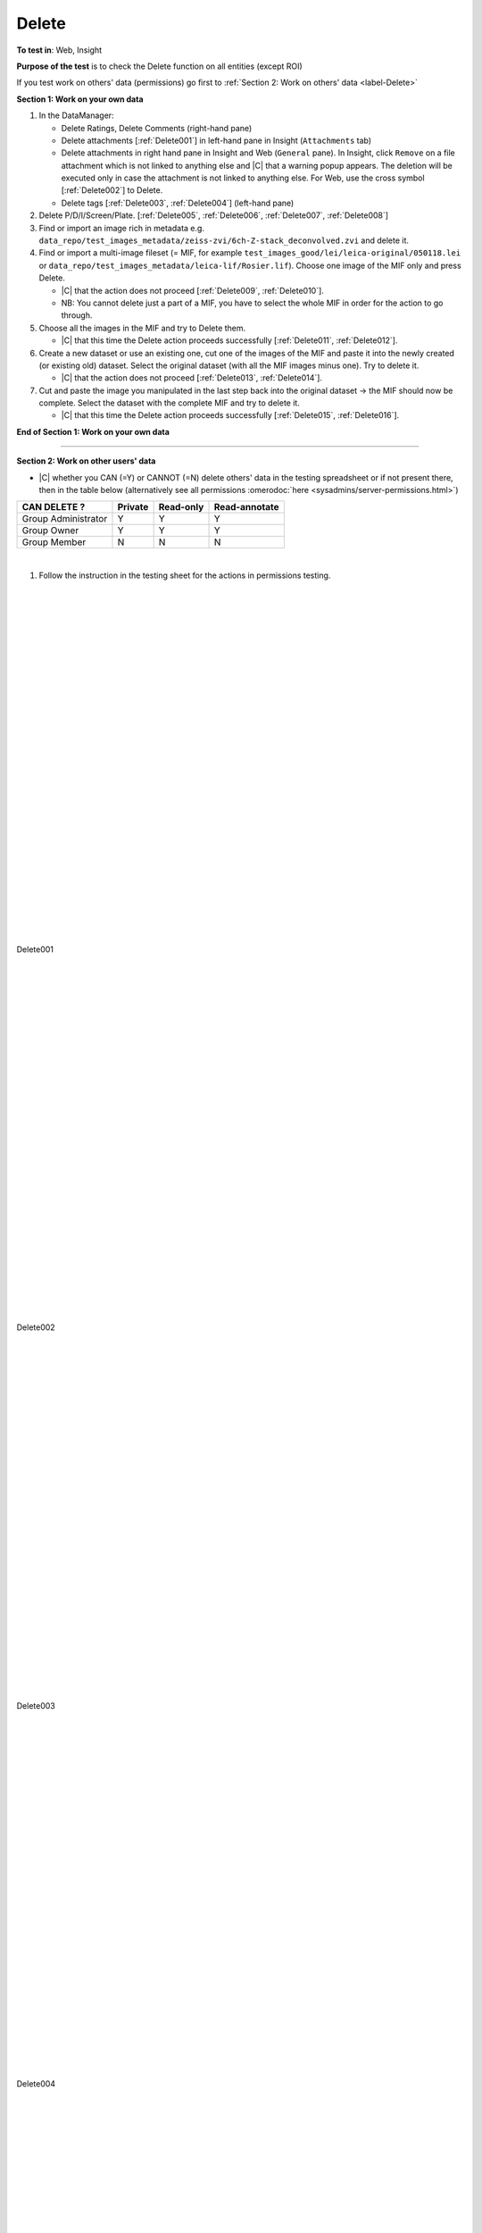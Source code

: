 Delete
=======



**To test in**: Web, Insight

**Purpose of the test** is to check the Delete function on all entities (except ROI)


If you test work on others' data (permissions) go first to :ref:`Section 2: Work on others' data <label-Delete>`

**Section 1: Work on your own data**

.. _delete-work-own:

#. In the DataManager:

   - Delete Ratings, Delete Comments (right-hand pane)
   - Delete attachments [:ref:`Delete001`] in left-hand pane in Insight (``Attachments`` tab)
   - Delete attachments in right hand pane in Insight and Web (``General`` pane). In Insight, click ``Remove`` on a file attachment which is not linked to anything else and |C| that a warning popup appears. The deletion will be executed only in case the attachment is not linked to anything else. For Web, use the cross symbol [:ref:`Delete002`] to Delete.
   - Delete tags [:ref:`Delete003`, :ref:`Delete004`] (left-hand pane)

#. Delete P/D/I/Screen/Plate. [:ref:`Delete005`, :ref:`Delete006`, :ref:`Delete007`, :ref:`Delete008`]

#. Find or import an image rich in metadata e.g. ``data_repo/test_images_metadata/zeiss-zvi/6ch-Z-stack_deconvolved.zvi`` and delete it.

#. Find or import a multi-image fileset (= MIF, for example ``test_images_good/lei/leica-original/050118.lei`` or ``data_repo/test_images_metadata/leica-lif/Rosier.lif``). Choose one image of the MIF only and press Delete.
   
   - |C| that the action does not proceed [:ref:`Delete009`, :ref:`Delete010`].
   - NB: You cannot delete just a part of a MIF, you have to select the whole MIF in order for the action to go through.

#. Choose all the images in the MIF and try to Delete them.

   - |C| that this time the Delete action proceeds successfully [:ref:`Delete011`, :ref:`Delete012`].

#. Create a new dataset or use an existing one, cut one of the images of the MIF and paste it into the newly created (or existing old) dataset. Select the original dataset (with all the MIF images minus one). Try to delete it.

   - |C| that the action does not proceed [:ref:`Delete013`, :ref:`Delete014`].

#. Cut and paste the image you manipulated in the last step back into the original dataset -> the MIF should now be complete. Select the dataset with the complete MIF and try to delete it.
   
   - |C| that this time the Delete action proceeds successfully [:ref:`Delete015`, :ref:`Delete016`].


**End of Section 1: Work on your own data**

---------------------------------------------------------------------------------------------------------------------------------

.. _label-Delete:

**Section 2: Work on other users' data**

- |C| whether you CAN (=Y) or CANNOT (=N) delete others' data in the testing spreadsheet or if not present there, then in the table below (alternatively see all permissions :omerodoc:`here <sysadmins/server-permissions.html>`)



.. tabularcolumns:: |l|c|c|c|

==================== ======= ========== ================
CAN DELETE ?         Private Read-only  Read-annotate
==================== ======= ========== ================
Group Administrator    Y        Y           Y
-------------------- ------- ---------- ----------------
   Group Owner         Y        Y           Y
-------------------- ------- ---------- ----------------
   Group Member        N        N           N
==================== ======= ========== ================

|

#. Follow the instruction in the testing sheet for the actions in permissions testing.
  

|
|
|
|
|
|
|
|
|
|
|
|
|
|
|
|
|
|
|
|
|
|
|
|
|
|
|
|


.. _Delete001:
.. figure:: /images/testing_scenarios/Delete/001.png
   :align: center

   Delete001 


|
|
|
|
|
|
|
|
|
|
|
|
|
|
|
|
|
|
|
|
|
|
|
|
|
|
|
|


.. _Delete002:
.. figure:: /images/testing_scenarios/Delete/002.png
   :align: center

   Delete002


|
|
|
|
|
|
|
|
|
|
|
|
|
|
|
|
|
|
|
|
|
|
|
|
|
|
|
|


.. _Delete003:
.. figure:: /images/testing_scenarios/Delete/003.png
   :align: center

   Delete003


|
|
|
|
|
|
|
|
|
|
|
|
|
|
|
|
|
|
|
|
|
|
|
|
|
|
|
|


.. _Delete004:
.. figure:: /images/testing_scenarios/Delete/004.png
   :align: center

   Delete004


|
|
|
|
|
|
|
|
|
|
|
|
|
|
|
|
|
|
|
|
|
|
|
|
|
|
|
|


.. _Delete005:
.. figure:: /images/testing_scenarios/Delete/005.png
   :align: center

   Delete005


|
|
|
|
|
|
|
|
|
|
|
|
|
|
|
|
|
|
|
|
|
|
|
|
|
|
|
|


.. _Delete006:
.. figure:: /images/testing_scenarios/Delete/006.png
   :align: center

   Delete006 


|
|
|
|
|
|
|
|
|
|
|
|
|
|
|
|
|
|
|
|
|
|
|
|
|
|
|
|


.. _Delete007:
.. figure:: /images/testing_scenarios/Delete/007.png
   :align: center

   Delete007


|
|
|
|
|
|
|
|
|
|
|
|
|
|
|
|
|
|
|
|
|
|
|
|
|
|
|
|


.. _Delete008:
.. figure:: /images/testing_scenarios/Delete/008.png
   :align: center

   Delete008


|
|
|
|
|
|
|
|
|
|
|
|
|
|
|
|
|
|
|
|
|
|
|
|
|
|
|
|

.. _Delete009:
.. figure:: /images/testing_scenarios/Delete/009.png
   :align: center

   Delete009


|
|
|
|
|
|
|
|
|
|
|
|
|
|
|
|
|
|




.. _Delete010:
.. figure:: /images/testing_scenarios/Delete/010.png
   :align: center

   Delete010


|
|
|
|
|
|
|
|
|
|
|
|
|
|
|
|
|
|



.. _Delete011:
.. figure:: /images/testing_scenarios/Delete/011.png
   :align: center

   Delete011


|
|
|
|
|
|
|
|
|
|
|
|
|
|
|
|
|
|

.. _Delete012:
.. figure:: /images/testing_scenarios/Delete/012.png
   :align: center

   Delete012


|
|
|
|
|
|
|
|
|
|
|
|
|
|
|
|
|
|

.. _Delete013:
.. figure:: /images/testing_scenarios/Delete/013.png
   :align: center

   Delete013


|
|
|
|
|
|
|
|
|
|
|
|
|
|
|
|
|
|

.. _Delete014:
.. figure:: /images/testing_scenarios/Delete/014.png
   :align: center

   Delete014

|
|
|
|
|
|
|
|
|
|
|
|
|
|
|
|
|
|

.. _Delete015:
.. figure:: /images/testing_scenarios/Delete/015.png
   :align: center

   Delete015

|
|
|
|
|
|
|
|
|
|
|
|
|
|
|
|
|
|

.. _Delete016:
.. figure:: /images/testing_scenarios/Delete/016.png
   :align: center

   Delete016



